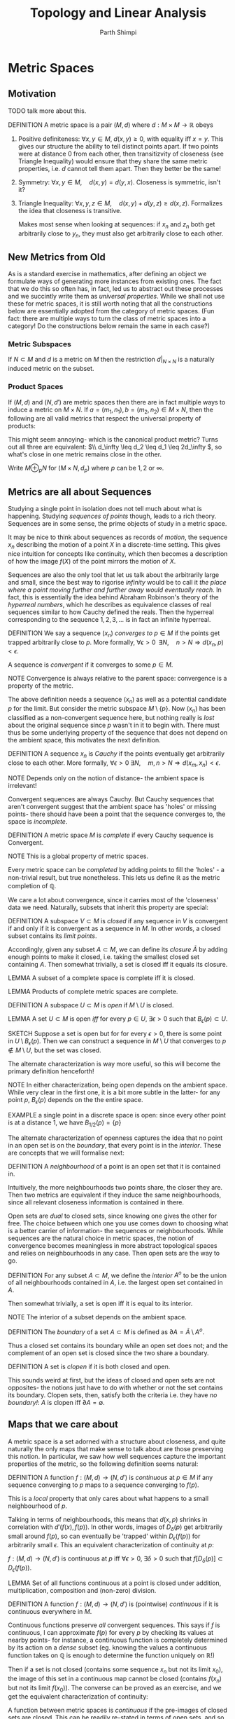 #+TITLE: Topology and Linear Analysis
#+AUTHOR: Parth Shimpi
#+STARTUP: indent latexpreview 
#+LATEX_HEADER: \usepackage{mathtools}

* Metric Spaces

** Motivation 

TODO talk more about this. 

DEFINITION A metric space is a pair \( (M,d) \) where \( d:M\times M \rightarrow \mathbb{R} \) obeys
     1. Positive definiteness: \( \forall x,y\in M,\; d(x,y)\geq 0\), with equality iff \( x=y.\)
            This gives our structure the ability to tell distinct points apart. If two points were at distance $0$ from each other, then transitizvity of closeness (see Triangle Inequality) would ensure that they share the same metric properties, i.e. $d$ cannot tell them apart. Then they better be the same!

     2. Symmetry: \( \forall x,y \in M, \quad d(x,y)=d(y,x).\)
            Closeness is symmetric, isn't it?

     3. Triangle Inequality: \( \forall x,y, z \in M, \quad d(x,y)+d(y,z)\geq d(x,z) \).
            Formalizes the idea that closeness is transitive.

            Makes most sense when looking at sequences: if \(x_n\) and \( z_n \) both get arbitrarily close to \(y_n\), they must also get arbitrarily close to each other.

** New Metrics from Old

As is a standard exercise in mathematics, after defining an object we formulate ways of generating more instances from existing ones. The fact that we do this so often has, in fact, led us to abstract out these processes and we succintly write them as /universal properties/. While we shall not use these for metric spaces, it is still worth noting that all the constructions below are essentially adopted from the category of metric spaces. (Fun fact: there are multiple ways to turn the class of metric spaces into a category! Do the constructions below remain the same in each case?)

*** Metric Subspaces

If \(N\subset M\) and \(d\) is a metric on \(M\) then the restriction \(d|_{N\times N}\) is a naturally induced metric on the subset.

*** Product Spaces

If \((M,d)\) and \((N,d')\) are metric spaces then there are in fact multiple ways to induce a metric on \(M\times N\). If \( a=(m_1,n_1), b=(m_2,n_2)\in M\times N \), then the following are all valid metrics that respect the universal property of products:

\begin{align*}
d_1(a,b) &= d(m_1,m_2)+d'(n_1,n_2) \\
d_2(a,b) &= [(d(m_1,m_2))^2+(d'(n_1,n_2))^2]^{1/2} \\
d_\infty (a,b) &= \max \{d(m_1,m_2),d'(n_1,n_2)\}
\end{align*}

This might seem annoying- which is the canonical product metric? Turns out all three are equivalent: \(\\ d_\infty \leq d_2 \leq d_1 \leq 2d_\infty \), so what's close in one metric remains close in the other.

Write \(M\oplus_p N\) for \((M\times N , d_p)\) where \(p\) can be \(1 , 2 \) or \(\infty\).

** Metrics are all about Sequences

Studying a single point in isolation does not tell much about what is happening. Studying /sequences of points/ though, leads to a rich theory. Sequences are in some sense, the prime objects of study in a metric space.

It may be nice to think about sequences as records of /motion/, the sequence \(x_n\) describing the motion of a point \(X\) in a discrete-time setting. This gives nice intuition for concepts like continuity, which then becomes a description of how the image \(f(X)\) of the point mirrors the motion of \(X\). 

Sequences are also the only tool that let us talk about the arbitrarily large and small, since the best way to rigorise /infinity/ would be to call it /the place where a point moving further and further away would eventually reach./ In fact, this is essentially the idea behind Abraham Robinson's theory of the /hyperreal numbers/, which he describes as equivalence classes of real sequences similar to how Cauchy defined the reals. Then the hyperreal corresponding to the sequence \(1,2,3,...\) is in fact an infinite hyperreal.

DEFINITION We say a sequence \((x_n)\) /converges to/ \(p \in M\) if the points get trapped arbitrarily close to \(p\). More formally, \(\forall \epsilon >0 \;\; \exists N, \quad n>N \Rightarrow d(x_n,p)<\epsilon \).

    A sequence is /convergent/ if it converges to some \( p\in M \).

    NOTE Convergence is always relative to the parent space: convergence is a property of
    the metric.

The above definition needs a sequence \((x_n)\) as well as a potential candidate \(p\) for the limit. But consider the metric subspace \(M\setminus\{p\} \). Now \((x_n)\) has been classified as a non-convergent sequence here, but nothing really is /lost/ about the original sequence since \(p\) wasn't in it to begin with. There must thus be some underlying property of the sequence that does not depend on the ambient space, this motivates the next definition.

DEFINITION A sequence \(x_n\) is /Cauchy/ if the points eventually get arbitrarily close to each other. More formally, \( \forall \epsilon>0 \; \exists N, \quad m,n >N \Rightarrow d(x_m,x_n)<\epsilon.\)

    NOTE Depends only on the notion of distance- the ambient space is irrelevant!

Convergent sequences are always Cauchy. But Cauchy sequences that aren't convergent suggest that the ambient space has 'holes' or missing points- there should have been a point that the sequence converges to, the space is /incomplete/.

DEFINITION A metric space \(M\) is /complete/ if every Cauchy sequence is Convergent.

    NOTE This is a global property of metric spaces.

    Every metric space can be /completed/ by adding points to fill the 'holes' - a non-trivial result, but true nonetheless. This lets us define \(\mathbb{R}\) as the metric completion of \(\mathbb{Q}\).

We care a lot about convergence, since it carries most of the 'closeness' data we need. Naturally, subsets that inherit this property are special:

DEFINITION A subspace \(V\subset M\) is /closed/ if any sequence in \(V\) is convergent if and only if it is convergent as a sequence in \(M\). In other words, a closed subset contains its /limit
points/.

    Accordingly, given any subset \(A \subset M\), we can define its /closure/ \(\bar{A}\) by adding enough points to make it closed, i.e. taking the smallest closed set containing \(A\). Then somewhat trivially, a set is closed iff it equals its closure.

    LEMMA A subset of a complete space is complete iff it is closed.

    LEMMA Products of complete metric spaces are complete.

DEFINITION A subspace \(U\subset M\) is /open/ if \( M\setminus U \) is closed.

    LEMMA A set \(U\subset M\) is open /iff/ for every \( p\in U, \; \exists \epsilon>0 \) such that \(B_\epsilon (p)\subset U\).

        SKETCH Suppose a set is open but for for every \(\epsilon>0\), there is some point in \(U \setminus B_\epsilon(p)\). Then we can construct a sequence in \(M \setminus U\) that converges to \( p \notin M \setminus U \), but the set was closed.

    The alternate characterization is way more useful, so this will become the primary definition henceforth!

    NOTE In either characterization, being open depends on the ambient space. While very clear in the first one, it is a bit more subtle in the latter- for any point \(p\), \(B_\epsilon(p)\) depends on the the entire space.

    EXAMPLE a single point in a discrete space is open: since every other point is at a distance \(1\), we have \({B_{1/2}(p)=\{p\}}\)

The alternate characterization of openness captures the idea that no point in an open set is on the /boundary/, that every point is in the /interior/. These are concepts that we will formalise next: 
                                                                    
DEFINITION A /neighbourhood/ of a point is an open set that it is contained in.

    Intuitively, the more neighbourhoods two points share, the closer they are. Then two metrics are equivalent if they induce the same neighbourhoods, since all relevant closeness information is contained in there.
    
    Open sets are /dual/ to closed sets, since knowing one gives the other for free. The choice between which one you use comes down to choosing what is a better carrier of information- the sequences or neighbourhoods. While sequences are the natural choice in metric spaces, the notion of convergence becomes meaningless in more abstract topological spaces and relies on neighbourhoods in any case. Then open sets are the way to go.

DEFINITION For any subset \(A\subset M\), we define the /interior/ \( A^o \) to be the union of all neighbourhoods contained in \(A\), i.e. the largest open set contained in \(A\).

    Then somewhat trivially, a set is open iff it is equal to its interior.

    NOTE The interior of a subset depends on the ambient space.

DEFINITION The /boundary/ of a set \(A\subset M\) is defined as \( \partial A=\bar{A}\setminus A^o\).
    
    Thus a closed set contains its boundary while an open set does not; and the complement of an open set is closed since the two share a boundary.

DEFINITION A set is /clopen/ if it is both closed and open.

    This sounds weird at first, but the ideas of closed and open sets are not opposites- the notions just have to do with whether or not the set contains its boundary. Clopen sets, then, satisfy both the criteria i.e. they have /no boundary!/: \(A\) is clopen iff \(\partial A = \emptyset.\) 

** Maps that we care about

A metric space is a set adorned with a structure about closeness, and quite naturally the only maps that make sense to talk about are those preserving this notion. In particular, we saw how well sequences capture the important properties of the metric, so the following definition seems natural:

DEFINITION A function \(f:(M,d)\rightarrow (N,d')\) is /continuous/ at \({p\in M}\) if any sequence converging to \(p\)
maps to a sequence converging to \(f(p)\).

    This is a /local/ property that only cares about what happens to a small neighbourhood of \(p\).

    Talking in terms of neighbourhoods, this means that \(d(x,p)\) shrinks in correlation with
    \(d'(f(x),f(p))\). In other words, images of \(D_\delta(p)\) get arbitrarily small around \(f(p)\), so can eventually be 'trapped' within \( D_\epsilon(f(p)) \) for arbitrarily small \({\epsilon.}\) This an equivalent characterization of continuity at \(p\):

    \( f:(M,d)\rightarrow (N,d') \) is continuous at \(p\) iff \(\forall \epsilon >0, \; \exists \delta >0 \) such that \( f[D_\delta (p)] \subset D_\epsilon (f(p))\).

    LEMMA Set of all functions continuous at a point is closed under addition, multiplication, composition and (non-zero) division.

DEFINITION A function \(f:(M,d)\rightarrow (N,d')\) is (pointwise) /continuous/ if it is continuous everywhere in \(M\).

    Continuous functions preserve /all/ convergent sequences. This says if \(f\) is continuous, I can approximate \(f(p)\) for every \( p \) by checking its values at nearby points- for instance, a continuous function is completely determined by its action on a /dense/ subset (eg. knowing the values a continuous function takes on \(\mathbb{Q}\) is enough to determine the function uniquely on \(\mathbb{R}\)!)

    Then if a set is not closed (contains some sequence \(x_n\) but not its limit \(x_0\)), the image of this set in a continuous map cannot be closed (contains \(f(x_n)\) but not its limit \(f(x_0)\)). The
    converse can be proved as an exercise, and we get the equivalent characterization of continuity:

    A function between metric spaces is /continuous/ if the pre-images of closed sets are closed. This can be readily re-stated in terms of open sets, and so we have a characterisation of continuity in terms of neighbourhoods.

    \begin{align*}
    &\{\text{open} \} \rightarrow \{\text{open, neither open nor closed}\}\\ 
    &\{\text{closed}\} \rightarrow \{\text{closed, neither open nor closed}\} 
    \end{align*}

    Continuous functions are deformations /without any ripping/, i.e. whatever is close stays close. Gluing however is allowed since we said nothing about adding more structure.

DEFINITION A continuous bijection with a continuous inverse is a /homeomorphism/. 

    Homeomorphisms are deformations /without any ripping or gluing/ (since the two are inverse operations and we want the transformation to be continuous both ways).

Homeomorphism is the notion of isomorphism in the category of metric spaces where the morphisms are continuous maps. Since the only way we have to access structure is through these morphisms, we have to treat homeomorphic spaces like they're same, and study structures up to isomorphism classes. But continuous functions forget mostly everything about the metric, and only care about 'relative closeness'- This means they preserve only a handful of properties (precisely the /topological properties/) and lose most of information carried by the metric. Since we have more to play with, we can in fact define stronger maps that can distinguish between homeomorphic metric spaces. 

    For example, \((0,1) \cong \mathbb{R}\) but these clearly are very different metric spaces- one of them is bounded for starters. This happens because continuous functions only care about /soft/ properties such as convergence, but /hard/ analytical properties like the /rate of convergence/ of sequences at different points can differ wildly.

    One constraint we can have is to use the metric to put a lower bound on how fast the sequences converge everywhere, i.e. to say "approximations can't be worse than this". This is discussed further in the next section, giving the notion of /uniform continuity./

    Uniform continuity is somewhat a cheap getaway- it still isnt addressing the problem that distances aren't preserved at a bounded rate, it just says that the regions where this happens are small enough to be ignored. Here are some [[https://www.desmos.com/calculator/ujayxtheqj]['bad' uniformly continuous functions.]] (In particular, observe behaviour at the origin.)

DEFINITION For \(\lambda>0,\) function \( f:(M,d)\rightarrow (N,d') \) between metric spaces is /\(\lambda\)-Lipschitz/ if \({\forall x,y\in M,}\) \( {d(x,y)\leq \lambda d'(f(x),f(y))}\).

    A map is /Lipschitz/ if it is \(\lambda\)-Lipschitz for /some/ \(\lambda\). This is strictly stronger than uniform continuity.

    LEMMA A differentiable function is Lipschitz iff it has /bounded derivative./

    A Lipschitz map with a Lipschitz inverse is a /Lipschitz equivalence./ This is the standard notion for equivalence of metrics, and is stronger than homeomorphism.
 
        When speaking of two norms on a space \(X\), we say \( ||\cdot || \) and \(|| \cdot ||'\) are equivalent norms if there are constants \(\lambda, \mu\) such that \(\mu ||x|| \leq ||x||' \leq \lambda ||x||\) for all \(x \in X\). This is the same as saying the identity map is a Lipschitz equivalence between \((X,d(x,y)=||x-y||) \) and \((X, d'(x,y)= ||x-y||')\). 

    DEFINITION A \(\lambda\)-Lipschitz map for \(0<\lambda<1\) is called a /contraction map/. These are especially nice, and 'shrink' your space.

        THEOREM *(Contraction Mapping)* If \(M\) is a non-empty complete metric space and \(f:M\rightarrow M\) is a contraction map then \(f\) has a unique fixed point.

        NOTE - Need \(\lambda<1\), otherwise isometries (which are 1-Lipschitz) are a counterexample.
             - Need completeness for your fixed point to actually exist, consider \(x \mapsto \frac{x}{2}\) on \(\mathbb{R}\setminus \{0\}\).

        SKETCH \(M\) non-empty so have a point \(x\in M\), and generate a sequence \(x,f(x),f^2(x),...\). This turns out to be Cauchy (use triangle inequality and geometric sequences) so converges to \(z\), which must be a fixed point of \(f\).

To get notions stronger than Lipschitz, we can use vector-space structure to classify /continuously differentiable functions./

And of course, the strongest notion of them all: a map \({f:(M,d)\rightarrow (N,d')}\) between metric spaces is an /isometry/ if \(\forall x,y\in M , \quad d(x,y)=d'(f(x),f(y)).\)

    An isometry is de facto injective, so is simply an embedding of \(M\) in \(N\). This is as good as saying \(M\) is a subspace.

** Uniformity

*** Pointwise and Uniform 

When talking about convergence globally, what we really do is look at the time-evolution of a /family/ of objects \(O_i(x)\) where \(i\in I\) is an indexing (time) variable in an ordered sets (\(\mathbb{N}\) or \(\mathbb{R}\)), and \(x\) is in some metric space.

    The family is over \(x\), not \(i\). The /global/ part corresponds to this.

    EXAMPLE A sequence of functions on a metric space \(f_{n}(x)\) where \(n\in \mathbb{N}\), \(x\in M\) can be thought of as the time evolution of a single function.

        The fact that we index functions over \(\mathbb{N}\) is somewhat arbitrary and it makes perfect sense to index them over some subset of \(\mathbb{R}\) to get the notion of 'path between functions', see homotopy.

    EXAMPLE When talking of open balls in a metric space \(B_\delta(x)\) where \( \delta \in \mathbb{R}_{>0} \), \(x\in M\), it is helpful to think of a /single/ ball of shrinking radius, letting us talk of arbitrarily small balls.
 
    TODO Find more examples

We say \(O_i(x)\) converges /pointwise/ to \(0\) if \( \forall x, \; \forall \epsilon \) the \(O_i(x)\) eventually get smaller than \(\epsilon\).

    This is a local property: you set your eyes on a particular \( x_0 \), observe only the family \(O_i(x_0)\) and see that it converges, and then move to some other \(x_1\) and repeat.

    The fact that \(i\) is in an /ordered set/ lets us talk about /'eventually'/: we say the family gets arbitrarily small at \(x \) if given any \(\epsilon>0\) we can find an \(i_0(x,\epsilon)\) such that \(O_i(x)\) is smaller than \(\epsilon\) whenever \( {i>i_0(x,\epsilon)} \). Intuitively, this means after a certain time has passed there's no going back to bigger sizes.

    EXAMPLE A sequence of functions \(f_n(x)\) converges pointwise to \(0\) if at every \(x\), \(|f_n(x)|\) gets arbitrarily small eventually. Pointwise convergence to a non-zero function \(f\) can be rephrased as the family \(f_n -f\) converging pointwise to \(0\).

    EXAMPLE The family \(B_\delta(x)\) of open balls trivially converges pointwise to zero. Observe however that given a function \(f\) between metric spaces, we get a new family \(f[B_\delta(x)]\). \(f\) is /pointwise continuous/ iff this family converges pointwise to zero.

        Continuous functions are indeed about preserving 'sequences', in a stronger sense than before! A function is pointwise continuous if for families of open sets \(S_\delta(x)\), j  \[S_\delta(x)\rightarrow 0 \Rightarrow f[S_\delta(x)]\rightarrow 0. \]  

    NOTE The natural way to bound a set by \(\epsilon\) is to say the set can be enclosed in an \(\epsilon\)-ball. These balls are in no way related to the family we are studying. The \(\epsilon\) in the definition is /not a fundamental object/, its just a way to quantify arbitrary smallness. The \(\delta \), on the other hand is, and this is why we said the \(\epsilon-\delta\) definition of continuity is a statement about the \(\delta \)s and not the \(\epsilon\)s.

Pointwise convergence is very local- you can have some families \( O_i(x_0)\) already getting really small while some other family \( O_i(x_1) \) is very behind in the race. In other words, the /rate of convergence/ is different at every \(x\). We get a stronger notion of convergence if we can place a lower bound on all the rates. This idea of 'rate of convergence' is captured by studying \( i_0(x,\epsilon) \), a function that returns the smallest time afterwhich every \(O_i(x)\) is smaller than \(\epsilon\).

We say the family \(O_i(x)\) converges /uniformly/ to \(0\) if \({i_0(\epsilon)=\sup_x [i_0(x,\epsilon)}]\) exists, i.e. there is a finite time after which every object has become \(\epsilon\)-small. Given \( \epsilon>0 \), for /every \(x\)/, \(O_i(x)\) is bound by j\(\epsilon\) whenever \(i>i_0(\epsilon)\).

    This is a /global/ statement about the family, and is /strictly stronger/ than pointwise convergence.

    This is a case of /quantifier reversal/: we go from \(\forall \epsilon \; \forall x \; \exists i_0\) to \(\forall \epsilon \; \exists i_0 \; \forall x\).

    EXAMPLE DEFINITION A sequence of functions \(f_n(x)\) converges /uniformly/ to \(0\) if \(\forall \epsilon>0, \; \exists N\in \mathbb{N}\) such that \(\forall x,\; |f_n(x)|<\epsilon\) whenever \(n>N\).

        Can study uniform convergence of \(f_n\) to a non-zero function \(f\) by studying the convergence of \(f_n-f\) to zero.

    EXAMPLE DEFINITION A function \(f\) between metric spaces is /uniformly continuous/ if \(\forall \epsilon>0 \; \exists \delta>0\) such that \(\forall x, \) \({f[B_\delta(x)]\subseteq B_\epsilon(f(x))}\).

        This is in fact a statement about /growth/ of the function- a function \(f\) is uniformly continuous if small changes in \(x\) lead to /bounded/ changes in \(f(x)\) (/cf/ continuity- small changes in \(x\) lead to /small/ changes in \(f(x)\).)

*** The space of functions

WARNING some concepts below have only been defined here in the context of a uniform metric which assumes all functions are bounded. However, the results and definitions are valid for unbounded functions too, by taking the equivalent epsilon-delta formulations. While the latter case is more general and appropriate, most examples we encounter are non-pathological so we choose to sacrifice generality for better intuition. 

Pointwise properties treated sequences of functions \(f_i(x)\) as 'collections (over \(x\)) of sequences (over \(i\)) of points'. This mostly disregarded the global structure of the function, reducing \(x\) to just an elaborate indexing mechanism. However when transitioning to uniform, quantifier reversal took us from 'collections of sequences of points' to 'sequences of collections of points'. This lets us treat the 'collections of points' (functions) as objects in their own right.

DEFINITION A function \(f:S\rightarrow M\) is bounded if \(f[S]\) is a bounded subspace of \(M\).

For a non-empty set \(S\) and a metric space \((M,d)\), the space of all bounded functions \(S\rightarrow M\) is itself a metric space \(l_\infty (S,M)\), with the /uniform metric/ \({D(f,g)=\sup_{x\in S}d[f(x),g(x)]}\).

    EXERCISE Show that this is a metric space!

LEMMA a sequence of bounded functions \(f_n\) converges uniformly to \(f\) iff the sequence converges in the uniform metric.

DEFINITION for a non-empty set \(S\) and a metric space \(M\), a sequence of functions \(f_n:M\rightarrow N\) is /uniformly Cauchy/ if the sequence \(f_n\) is Cauchy in \(l_\infty(S,M)\).
    
    EXERCISE Reformulate this in terms of \(\epsilon-\delta\) to extend the definition to unbounded functions. What would /pointwise Cauchy/ then correspond to?

THEOREM *(General Principle of Uniform Convergence)* If \(S\) is a non-empty set and \(N\) is a complete metric space, then a sequence of functions \(S\rightarrow N\) is uniformly convergent iff it is uniformly Cauchy.

    In other words, \(l_\infty(S,N)\) is complete if \(N\) is. Compare with General principle of convergence- \(R\) is complete, i.e. a real sequence is convergent iff it is Cauchy.

    SKETCH Uniformly convergent \(\Rightarrow\) Uniformly Cauchy is trivial. To show the other way, use completeness of \(N\) to construct the limit: at each \(x\in S\), \(f_n(x)\) is a Cauchy sequence in \(N\), so has some limit \(f(x) \in \mathbb{N}\). Use the uniformity of Cauchiness to show the convergence \(f_n \rightarrow f\) is uniform.

*** Uniformity is nice!

THEOREM Uniform convergence preserves continuity, i.e. the uniform limit of a sequence of continuous functions is continuous.

    For metric spaces \(M,N\), define \(C_b(M,N)\) to be the subset of (pointwise) continuous functions in \(l_\infty (M,N)\). Then for bounded functions, the result is equivalent to saying that \(C_b(M,N)\) is a closed subset of \(l_\infty(M,N)\).

    NOTE Simple pointwise convergence is not enough- consider \(f_n: [0,1]\rightarrow \mathbb{R}\) given by \(f_n(x)=x^n\). These are all continuous but they converge to \(f(x) = \begin{cases} 0, & x\in [0,1) \\ 1, & x=1\end{cases}\)

THEOREM Uniform convergence preserves Reimann integrability and integrals, i.e. if a sequence of integrable functions \(f_n\) converges uniformly to \(f\) on \([a,b]\), then \(f\) is integrable and \({\int_a^b f_n \rightarrow \int_a^b f}\).

    This is the required condition to "swap" limits and integrals: ${ \int \lim_{n\rightarrow \infty} f_n = \lim_{n\rightarrow \infty} \int  f_n}$

    This is the required condition to "swap" summations and integrals: ${\int \left( \sum_1^\infty g_k \right) = \sum_1^\infty \left( \int g_k \right)}$
    
    NOTE Simple pointwise convergence is not enough- consider the sequence \(f_n(x)=\begin{cases} 1, & x \text{ is a rational with at most } n \text{ decimal places.} \\ 0, & \text{otherwise}\end{cases}\). Each of these is Reimann integrable and integrates to zero, but the pointwise limit \(f(x)=\begin{cases} 1, & x\in \mathbb{Q} \\ 0, & x \in \mathbb{Q}^c \end{cases}\) is a well-known example of a non-integrable function.

THEOREM (Generalization to non-integrable functions) If \((f_n)\) is a sequence of \(C^1\) functions such that \(f_n'\) converges uniformly on \([a,b]\) and \(f_n (c)\) converges for some \(c\in [a,b]\) then \(f_n\) converges uniformly to a \(C^1\) function \(f\), and \(f'=\lim f_n'\).

    This gives term by term differentiation: \({\displaystyle \frac{d}{dx}\sum g_n = \sum \frac{d}{dx}g_n}\).

    NOTE Need convergence at some \(c\) because for example the sequences \((g_n)\) and \((g_n+n)\) have the same family of derivatives, but the latter cannot converge.

WARNING Uniform convergence does not preserve differentiability! On a deeper level, this is because integration is a smoothing operation, so a lot more functions are integrable than are differentiable.

THEOREM Uniformly continuous functions preserve all Cauchy sequences, i.e. if \(f\) is uniformly continuous and \(x_n\) is a Cauchy sequence then so is \(f(x_n)\).

    Compare with how continuous functions preserve all convergent sequences. This also shows uniform continuity is strictly stronger than continuity.

    WARNING Converse not true: for example, all continuous functions on complete spaces preserve Cauchy sequences.

    NOTE Continuous functions can map Cauchy sequences to non-Cauchy ones if the limit point is not in the domain. For example, \(f(x)=\frac{1}{x}\) on \((0,\infty)\) maps the Cauchy sequence \((\frac{1}{n})\) to \((n)\).
    
*** Testing for uniformity

LEMMA Uniform convergence always implies pointwise convergence, and moreover the limits must be the same (and unique). Similarly, a uniformly continuous function must also be pointwise continuous.

    This is a helpful fact because we know a lot more about sequences of points than sequences of other objects, so we can study pointwise convergence first and then check uniformity.

THEOREM *(Weierstrass M-test)*: If \((f_n)\) is a sequence of scalar-valued functions on a set \(S\), and $\sum_1^\infty M_n$ is a convergent series such that \(\forall x \in S, \; \forall n \in \mathbb{N} \quad {M_n \geq |f_n(x)|,\) then $\sum_1^\infty f_n(x)$ converges uniformly on \(S\).

    SKETCH Since the scalar fields are complete, using GPUC it suffices to show \(\sum_1^\infty f_i\) has uniformly Cauchy partial sums. Given \(\epsilon >0\), \(\sum_n^\infty M_n <\epsilon\) for sufficiently large \(n\). Then using triangle inequality, for every \(x\), \(|\sum_n^{n+N} f_i(x)| \leq \sum_n^{n+N} |f_i(x)| \leq \sum_n^\infty M_n \).

    This is an analog of comparison test for sequences.

THEOREM If $\sum_1^\infty a_n (z-a)^n$ is a complex power series with radius of convergence \(R\), then the series converges uniformly on \(D_r(a)\) for any $r\in (0,R )$

    SKETCH TODO

    Recall: \(R\) is the radius of convergence of $\sum a_n(z-a)^n$ if the series converges absolutely for any $z\in D_R(a)$, but diverges for all other \(z\).

    NOTE Convergence is not necessarily uniform on \(D_R(a)\) since behaviour on boundary is unknown. Thus we have the slightly weaker result. (Consider $\sum z^n$ on \(D_1(0)\)). The power series, however, converges on any disc properly contained in \(D_R(a)\), so we say the convergence is /locally uniform/ on \(D_R(a)\).

    \(f=\sum a_n (z-a)^n\) is then /holomorphic/ in any smaller disc, so all subsequent properties (continuity, differentiability and term-by-term derivative converging to \(f'\) in the same radius of convergence) follow.

THEOREM A continuous function on a compact set must be uniformlycontinuous.

    This is somewhat the reason we define compactness: read the next section! Property stated here only for completeness.

NOTE Lipschitz is sometimes easier to check because of its straightforward characterization, and is strictly stronger than uniform continuity.

** Small Metric Spaces 

*** The right amount of 'small'

A family \(O_i(x)\) converges pointwise but not uniformly when \(\sup_x i_0(x,\epsilon)\) does not exist, i.e. has no upper bound. Such pathological cases arise when things get /arbitrarily large/ or /arbitrarily small/, and the only tool we have to study these are sequences which by definition are infinite. Sequences with no limits are bad- 'small spaces', then, won't allow for such exceptions. But what is the right notion of 'smallness'?

DEFINITION A metric space \((M,d)\) is /bounded/ if there is a constant \(D\) such that \(d(x,y)\leq D\) for all \(x,y\in M\).

    Alternatively, for every \(x\in M\) there is an \(R\) such that \({M\subseteq B_R(x)}\). Quantifier reversal!

    *Not small enough!* The discrete space on an infinite set is bounded- you can have infinitely-many well-separated points in a  bounded space, so this is not a good enough notion of 'smallness'.

DEFINITION A metric space \((M,d)\) is /totally bounded/ if for any \(\epsilon>0\), we can cover \(M\) with finitely many \(\epsilon\)-balls.

    LEMMA This is strictly stronger than boundedness (not obvious.)

    This is actually a huge improvement over boundedness- if you have an infinite collection of points in a totally bounded space, they /must/ get arbitrarily close to each other. The next lemma formalises this: 

    LEMMA Any sequence in a totally bounded space has a Cauchy subsequence. 

        SKETCH Given a sequence \(x_n\) in a totally bounded space \(M\), choose a finite cover of \(M\) by \(1\)-balls. By pigeonhole principle, one of the balls contains an infinite subsequence. This ball is also a totally bounded metric space, so has a finite cover of \(\frac{1}{2}\)-balls, one of which has an infinite subsequence. Repeat, to get a Cauchy subsequence.

    *Not small enough!* The open interval \((0,1)\) is totally bounded. This happens to again beat the point because the sequence \(\frac{1}{2},\frac{1}{3},\frac{1}{4},...\) is still 'infinite' in some sense. Clearer when you observe that the space is homeomorphic to \(\mathbb{R}\). The only pathological cases that arise are when the Cauchy subsequence doesn't have a limit- so in our quest for the right 'small', we next characterise the spaces where this does not happen.

Worth pointing out that both of the above are properties that rely on the notion of distance for definition, and cannot be redefined only in terms of open sets. The next one, however, happens to miraculously generalize.

DEFINITION A metric space is /compact/ if it is totally bounded and complete.

    *Small enough!* This happens to exactly do the trick, but to see that it works we reformulate the definition in terms of words we like- open sets and sequences.

    LEMMA *(Bolzano Weierstrass)* Every sequence in a compact metric space has a convergent subsequence.

    DEFINITION A metric space \(M\) is /sequentially compact/ if every sequence \((x_n)_n\) in \(M\) has a convergent subsequence \({(x_{n_i})_i \rightarrow x \in M}\). 

        NOTE Need \(M\) to be a metric space because convergence is meaningless otherwise.

        Then we have just seen that every compact metric space is sequentially compact. In fact, the converse is true as well:

        THEOREM A metric space is compact if and only if it is sequentially compact.

            SKETCH (Seq Compact \(\Rightarrow\) Tot Bdd and Complete) if \(M\) is sequentially compact then every Cauchy sequence has a subsequence converging to \(x\in M\), but the sequence is Cauchy so itself must converge to \(x\). Thus \(M\) is complete. 
            Given \(\epsilon >0\), if it were not possible to cover \(M\) by finitely many \(\epsilon\)-balls then if \(\{B_1,...,B_n\}\) is a set of \(\epsilon\)-balls, these don't cover \(M\) so we can pick \(x_{n+1}\in M\) such that \(x_{n+1}\notin B_i\) for \(i \leq n\). Let \(B_{n+1}=B_\epsilon(x_{n+1})\), then we have inductively constructed a sequence with no convergent subsequence.

    We now characterise compactness in terms of open sets: 

        LEMMA *(Lebesgue Number)* If \(M\) is a (sequentially) compact metric space with an open cover \(\{U_\alpha\}\) there is a \(\delta>0\) (called the /Lebesgue number/ of the cover) such that \(\forall x\in M\), \(B_\delta(x)\) is contained in some \(U_\alpha\).

        SKETCH Else for every \(k\), there is an \(x_k\) such that \(B_{1/k}(x_k)\) is not contained in any \(U_\alpha\). Then we have a sequence \(x_k\) with a convergent subsequence \(x_{k_i}\rightarrow x\). Now \(x\in U_\beta\) for some \(\beta\), so \(B_{1/m}(x)\subset U_\beta\) for some \(m\). Since \(x_{k_i}\rightarrow x\), we have an \(N\) such that \(x_{k_i}\in B_{1/m}(x)\) whenever \(k_i >N\). But then for \(K>\max\{2m,N\}\), \(B_{1/K}(x_K) \subset B_{1/m}(x)\subset U_\beta\), a contradiction.

    DEFINITION A metric space \(M\) is /topologically compact/ if for every family \(\{U_\alpha\}_{\alpha \in I}\) of open sets such that \(\displaystyle \bigcup U_\alpha = M \), we have a finite subset \(\{U_{\alpha_1},...,U_{\alpha_n}\}\) such that \(\displaystyle \bigcup_{i=1}^n U_{\alpha_i} = M.\)

        /Every open cover has a finite subcover./

        THEOREM A metric space is topologically compact iff it is (sequentially) compact.

            SKETCH (Seq Compact \(\Rightarrow\) Top Compact) if we have an open cover \(\{U_\alpha\}\) of \(M\), this has a Lebesgue number \(\delta\). By total boundedness, finitely many \(\delta\)-balls cover \(M\), and each \(\delta\)-ball is contained in some \(U_\alpha\) giving us a finite subcover.

                NOTE You have to use sequential compactness twice, once to get the Lebesgue number and the second time to get total boundedness.

            SKETCH (Top Compact \(\Rightarrow\) Seq Compact) If we have a sequence with no convergent subsequence, then for every \(x\in M\), /some/ open ball \(B_x\) around it contains only finitely many terms of the sequence. (Else we get a subsequence converging to that \(x\).) These form an open cover, so have a finite subcover \(\{B_{x_1},...,B_{x_n}\}\). But this contains only finitely many points of the sequence, so cannot be a subcover.

    Compactness generalizes the concept of "finiteness". 

    We have three equivalent formulations in a metric space, so use them efficiently!

*** Examples of Compact Spaces 

LEMMA Finite sets are compact.

LEMMA Closed subsets of (topologically) compact spaces are compact. 

    SKETCH Suppose \(C\) is compact and \(S\subset C\) is closed. Then given any open cover \(\{U_\alpha\}\) of \(C\), \(\{U_\alpha\} \cup \{C \setminus S\}\) is an open cover of \(C\). This has a finite subcover \(\{U_1, U_2, ... , U_n\} \cup \{C \setminus S\}\) since \(C\) is compact, but then \(\{U_1, U_2, ..., U_n\}\) is a subcover of \(S\). 

LEMMA Continuous functions map compact sets to compact sets. 

    SKETCH Suppose \(M\) is compact and \(f:M\rightarrow N\) is a continuous surjection. Then given an open cover \(\{U_\alpha\}\) of \(N\), \(\{f^{-1}(U_\alpha)\}\) is an open cover of \(M\) so have a finite subcover \(\{f^{-1}(U_1), f^{-1}(U_2), ..., f^{-1}(U_n)\}\). Then \(\{U_1,U_2,...,U_n\}\) is a finite subcover of \(N\).

LEMMA Product of two compact metric spaces is compact. 

    SKETCH Since all metrics on the product space are equivalent, we only show \(M \oplus_\infty N\) is compact if \(M\) and \(N\) are. Suppose \((m_1,n_1), (m_2,n_2), ...\) is a sequence in \(M \oplus_\infty N\). Then \(m_1,m_2,...\) has a subsequence \(m_{i_1}, m_{i_2}, ...\) converging to \(m \in M\) and then \(n_{i_1}, n_{i_2}, ...\) has a subsequence \(n_{j_1}, n_{j_2}, ...\) converging to \(n \in N\). Then \((m_{j_1},n_{j_1}), (m_{j_2}, n_{j_2}), ...\) is a subsequence of the original sequence that converges to \((m,n) \in M\oplus_\infty N\).

    NOTE This in fact generalises to arbitrary products of general topological spaces, see Tychonoff's theorem. 

THEOREM The closed interval \([0,1]\) is compact.
      
    SKETCH Easy to do by showing it is totally bounded. We instead show an elegant proof using /real induction:/ Suppose \(\{U_\alpha\}\) is an open cover of \([0,1]\). Let \(S\) be the set of all \(s\in [0,1]\) such that \([0,s]\) can be covered by finitely many \(U_\alpha\). Clearly \(0 \in S\) so \(S\) is non-empty bounded, hence has a supremum \(x\). 
    This supremum must in-fact be a maximum: \(x\in U_\beta\) for some \(\beta\), and by openness \((x-\epsilon, x]\subset U_\beta\) for some \(\epsilon\). Then \([0, x-\epsilon]\) has a finite subcover \(\{U_1,U_2,...,U_n\}\), and hence \(\{U_1,...,U_n, U_\beta\}\) is a finite subcover of \([0,x]\). 
    Now suppose \(x<1\). Then \(x \in U_\beta\) so \([x,x+\delta) \subset U_\beta\) for some \(\delta\). Then \(x+\delta \in S\), contradicting \(x = \sup S\). 

THEOREM *(Heine Borel Theorem)*: A subset of \( \mathbb{R}^n \) is compact iff it is closed and bounded.

    NOTE This is what people mean when they say "compactness" is a generalization of "closed and bounded".

    SKETCH If \(S\subset \mathbb{R}^n\) is (sequentially) compact, then it is (totally) bounded and complete hence closed. Conversely, suppose \(S\subset \mathbb{R}^n\) is closed and bounded. Since \(S\) is bounded, it can be contained in \([-a,a]^n\) for some \(a\). Since the interval \([-a,a]\) is compact, the finite product \([-a,a]^n\) is compact too. \(S\) is then a closed subset of a compact set hence is compact.

** Forgetting the Metric

*** Metrics have a bunch of problems

They depend on the existence of \(\mathbb{R}\).

Aesthetic reasons- the subspace metric on \(S^1 \subset \mathbb{R}^2\) measures distances along chords instead of arcs (though both contain the same information). This is a bit annoying.

They have /too much information/: all three metrics on the product space appear superficially different, but actually contain the same closeness information. More simply, any metric upon rescaling looks different but the information stays the same. Then the next step in abstraction is to consider metrics /upto equivalence/. 

    Recall: two metrics are considered equivalent if they induce the same neighbourhoods on the underlying set. 

*** Neighbourhoods contain all the structure

Throughout this discussion, we gave three equivalent definitions wherever possible:

- *Sequence-limit formulation:* All intuition we have of metric spaces comes from sequences, so
it is most natural to phrase properties in those terms.

- *Epsilon-delta formulation* Analysis, however, is easier with \(\epsilon\)s and \(\delta\)s. In particular, this lets you use the actual metric information way more than sequences.

- *Open-set formulation* Lastly, wherever possible, we redefined things in terms of the most abstract closeness information available, the open and closed sets.

If all the necessary information was contained in the neighbourhoods, so what if we artificially defined the neighbourhoods instead, with no metric information? This generates what are called /topological spaces/, which are far more general than metric spaces. Open sets form the language of topology. Properties that can be encoded only using open sets are called /topological properties/, and readily extend from metric spaces to general topological spaces.

    Some of the topological properties we encountered were open-ness and closed-ness itself (somewhat trivial), compactness, and continuity of functions. Continuous maps happen to be the maps that always preserve these properties, and as we will see soon, are the most natural functions between topological spaces.

    Contrast this with some of the properties enjoyed exclusively by metric spaces: (total) boundedness, completeness, and Lipschitz maps. All these use more information than is contained in the topology, and continuous maps are blind to these.

*** What do we lose?

- The ability to /quantify/, i.e. we cannot do any hard analysis.

- Almost everything that has to do with sequences.

    This is sad, because sequences were our most powerful tool to deal with metric spaces. We could /attempt/ to define convergence in terms of open sets but it isnt as powerful, so we don't try.

* Semidecidability 
* Topological Spaces

As an entirely non-rigorous motivating argument, consider the properties you would want closeness to have: it should be reflexive (I am close to myself duh), symmetric, and transitive. This is screaming out equivalence classes (though not exactly), so what if we artificially define the sets of points close to each other, obeying certain rules?

/Please ignore the above paragraph./

** The Topology of Open sets 

DEFINITION For a set \(X\), a pair \((X, \tau_X)\) is a /topological space/ if \(\tau_X \subset 2^X\) (called the /topology of open sets on \(X\)) satisfies:

    -  \(\{\emptyset, X\}\subset \tau_X\)

    - \(U,V \in \tau_X \Rightarrow U\cap V \in \tau_X\)

        In other words, a topology of open sets is closed under /finite/ intersection. This captures transitivity of closeness: intersection of two neighbourhoods would be expected to be a neighbourhood. 

        This also reflects that it is not possible to /create/ a boundary by taking finite unions, but arbitrary unions can create one.

    - \(\{U_i\}_{i\in I} \subset \tau_X \Rightarrow \bigcup_{i\in I}U_i \in \tau_X\)

        In other words, a topology of open sets is closed under /arbitrary/ union.

DEFINITION The elements of \(\tau_X\) are called /open subsets/ of \(X\). /Closed subsets/ are defined to be
complements of open subsets in \(X\).

    For \(x\in X\), an open set containing \(x\) is called a /neighbourhood of \(x\)/.

    NOTE Some people define neighbourhoods as /any/ set containing an open set containing \(x\). Use the term 'open neighbourhood' to be clearer.

    It is perfectly okay to define a topology of closed sets, which must be closed under finite unions and arbitrary intersections. Then define open sets to be complements of closed sets.

*** Information Content in the Topology 

Going back to the 'equivalence-class' analogy, a topology looks at sets 'modulo closeness'- looking at a set through its topology is equivalent to squinting your eyes so all you can see are blobs (neighbourhoods) which unify things that are close enough. The information content in the topology, then, is how much individuality is actually retained: the stark contrast is most visible when looking at the /indiscrete topology/ \(\{X,\emptyset\}\) which cannot distinguish between anything, and the /discrete topology/ \(2^X\) which can distinguish between everything. 

Naively, the cardinality of the topology indicates how well it can separate individual entities. We can in fact do better- the set of all topologies on a space can be /partially ordered/ by inclusion, and this order gives a good measure of the 'information-content' in the topology. If \(\tau_1 \subset \tau_2\), we say that \(\tau_1\) is /coarser/ and \(\tau_2\) is /finer/- \(\tau_2\) can distinguish between any points that \(\tau_1\) can tell apart. 

**** Data compression (i)

Instead of looking at the size of the topology itself, we can look at the size of subsets that encode the same information as the topology (and from which the entire topology can be recovered). This does two things- firstly it makes it easy to 'pass the topology around' since we only need to reason about the encoded data, and secondly the size of the encoded data is a measure of the size of the topology. One such encoding is the /base./

DEFINITION For a topological space \((X,\tau_X)\), a /basis/ \(\mathcal{B}\subset \tau_X\) is a collection of open sets such that the topology can be recovered by taking arbitrary unions of its elements.

    EXAMPLE A metric space is automatically a topological space by declaring open sets in the metric to be open. The set of all open balls then forms a basis of the topology. Conversely, a topological space \(X\) is /metrizable/ if there is some metric \({d:X\times X\rightarrow \mathbb{R}}\) such that the open balls form a basis of the topology.

    Think of a base more as a /spanning set/- there can be multiple bases, and more trivially, a topology is a base for itself.

DEFINITION A topological space is /second countable/ (or /completely separable/) if it has a countable base.

    This is a limitation on the fineness of the topology- if the entire topology can be compressed into a countable set, it cannot contain too much information.

**** Points that are inseparable from their neighbours

DEFINITION If \(X\) is a topological space and \({A\subset X}\), we say \({x\in X}\) is an /accumulation point of \(A\)/ if every neighbourhood of \(x\) contains some point in \(A\setminus \{x\}\); i.e. \(x\) cannot be separated from \(A\) by open sets. 

    Accordingly, \(x\) is /separated/ from \(A\) if there is some neighbourhood of \(x\) that is disjoint from \(A\setminus\{x\}\). These are analogous to limit points in a metric space: in particular, the limit of a sequence is also an accumulation point of the sequence (looked at as an unordered set).

    The set of all accumulation points of \(A\) is called the /derived set/ \(A'\). 

    LEMMA \(\bar{A}=A\cup A'\) is the smallest closed set containing \(A\). Then, a set is closed iff it contains its derived set.

        SKETCH \(A\cup A'\) is the set of all points \(x\) such that no neighbourhood of \(x\) is disjoint from \(A\). Then any point \(y\in U=X\setminus \bar{A}\) has a neighbourhood \(U_y\) that is disjoint from \(\bar{A}\), and \(U=\bigcup_{y\in U}U_y\) so is open, i.e. \(\bar{A}\) is indeed closed. 
        Any open set bigger than \(U\) must non-trivially intersect \(A\), since points outside \(U\) have no neighbourhood disjoint from \(A\). Thus there is no smaller closed set containing \(A\).

**** Boundaries

Intuitively, a boundary of a subset separates points from the inside from points on the outside, i.e. using the boundary we can tell the two kinds of points apart. We formalise these ideas. 
 
DEFINITION The smallest closed set containing \(A\) is called the /closure/ of \(A\), written \(\bar{A}\). The largest open set contained in \(A\) is called the
/interior of \(A,\)/ written \(A^o\).

    \(A\) contains a neighbourhood of every point in its interior, i.e. interior points cannot be separated from \(A\). (We will see soon that this is the same as saying the interior is *dense* in \(A\)). 

\(\partial A = \bar{A}\setminus A^o\) is called the /boundary of \(A\)/. Then closed sets are precisely those that contain their boundary, and open sets are the sets that contain none of their boundary. The sets with no boundary are then /clopen/!

**** Data compression (ii)

As an intuition pump, consider a peculiar person who can only measure distances between rationals, and the only way they can interact with reals are by approximating them to nearby rationals (this is not too peculiar to be honest, for your computer works in the same fashion.) They only have the separation data for a countable set, how many reals can they tell apart? Surprisingly enough, all of them- if we consider successively better approximations, it only takes a finite time for two distinct reals to diverge (the problem is /semi-decidable/). This shows that the separation data for the reals can infact be recovered from the separation data of the rationals, and the latter is a much smaller subset. When are we allowed to do this?  
  
DEFINITION For a topological space \(X\), a subset \(A\subset X\) is /dense in \(X\)/ if \(\bar{A}=X\). Equivalently, \(A\) is dense in \(X\) if every non-empty open set of \(X\) contains a point in \(A\).

    Intuitively, things not in the closure of a set are /far from that set/, while things in the closure get arbitrarily close and are inseparable. Saying \(A\) is dense in \(X\) is then the same as saying any point in \(X\) can be approximated to arbitrary precision by points in \(A\). Then the size of the dense subspace reflects the size of the actual space. 

    EXAMPLE The rationals are dense in the reals- given any real, you can find rationals arbitrarily close to it. More generally, any set is dense in its metric completion.

    DEFINITION A space is /separable/ if it has a countable dense subset..

    LEMMA Second countability is strictly stronger than separability (hence is also called complete separability).

        SKETCH Given a countable base, pick a point in each base to get a countable set \(S\). Now \(X\setminus \bar{S}\) is open, but if it is non-empty then it contains a neighbourhood of one of its elements. By definition of a base this neighbourhood contains some base set and hence an element of \(S\), a contradiction. 
        To see the implication is indeed strictly one sided, consider an uncountable set \(X\) with a point \(x_0\), with the topology such that a set is open iff it contains \(x_0\) (or is empty). Then the set \(\{x_0\}\) is dense, but \(\{x_0,x\}\) is open for uncountably many \(x\) hence the space cannot have a countable base.

*** Contravariance between the set and the topology 

In the previous section, we talked about 'small' and 'large' topologies, characterising the size based on the information content. Intuitively however, one can observe that the size of the underlying set and the relative amount of information content in the topology are inversely related- a countable topology on finite sets could be considered large, but definitely very small on infinite sets. 

**** Complete metric spaces are big

In complete metric spaces things that get too close must have an accumulation point, so intuitively you cannot take points out without ripping apart the space. In other words, the metric topology doesn't contain enough information to separate things, i.e. the underlying set is relatively very large. We formalise this idea:   

DEFINITION A subset \(A \subset X\) is /rare/ or /nowhere dense/ if its closure ((I\(\bar{A}\)) has empty interior. 

Rare subsets can be safely removed from the space without tearing things apart (whatever is left i.e. \(A \setminus X\) is termed /residual/)- their points are not tightly clustured anywhere. Then if a space is the union of countably many rare subsets, one only needs a countable number of operations to take it apart hence the space is 'small'. 

DEFINITION A space is /meagre/ if it is the countable union of nowhere-dense sets.
  
Meagre topology separates points well enough (i.e. contain a lot of amount of information relative to the underlying set), hence the underlying set cannot be too large. Then, we show that if a metric space is meagre, it cannot be complete. 

THEOREM *(Baire Category)* A (non-empty) complete metric space is non-meagre. 

    SKETCH We show that in a complete metric space, the countable union of rare sets must have empty interior. Suppose otherwise, i.e. in a complete metric space \(X\), some open unit ball \(D_{r_1}(x_1)\) is contained in the countable union \(V_1 \cup V_2 \cup ...\) of rare sets. 
    Observe that \(\bar{V_i}\) is a closed set with empty interior, so \(\bar{V_i}^c\) is open and dense. Then for any open set \(U\), \(\bar{V_i}^c \cap U\) (and hence \(V_i^c \cap U \))  properly contains some open ball.  
    Then \(V_1^c \cap D_{r_2}(x_1)\) contains some open ball \(D_{r_2}(x_2)\) for \(r_2< \frac{1}{2}\). Repeat. 
    \(V_2^c \cap D_{r_2}(x_2)\) contains some open ball \(D_{r_3}(x_3)\) for \(r_3 < \frac{1}{3}\).
    \(V_3^c \cap D_{r_3}(x_3)\) contains some open ball \(D_{r_4}(x_4)\) for \(r_4 < \frac{1}{4}\).  \(\dots\)
    Then the centres of nested open balls form a Cauchy sequence that converges to some \(x\) which must be contained in each \(D_{r_i}(x_i)\), and hence in each \(V_i ^c\). But this means it is in none of the \(V_i\)s, contradicting our assumption that \(D_{r_1}(x_1) \subset \bigcup_i V_i\). 

    The above proof immediately allows us to restate the Baire Category theorem: In a complete metric space, the countable intersection of dense open sets is dense. In general, if a space \(X\) has the property that countable intersection of dense open subsets is dense, we say \(X\) is a /Baire space/. The Baire category theorem then precisely says that complete metric spaces are Baire.

The Baire Category theorem has some really interesting consequences. 

    LEMMA A complete metric space with no isolated points must be uncountable.

    LEMMA \(\mathbb{Q}\) is incomplete, hence there exists an irrational number.

    LEMMA In a complete metric space, meagre sets have empty interior. (But meagre sets need not be nowhere dense themselves!)
 
**** Morphisms of topological spaces must be contravariant

Morphisms are functions that preserve the central structure in the category- in the context of a topology the structure being closeness. For topological spaces, the morphism would have to relate both- the underlying sets as well as the open-set topologies, i.e. \(f: A\rightarrow B\) would have to induce a meaningful relation between \(\tau_A \) and \(\tau_B\).

Intuitively, information can only be lost and never created. In this context, creating information would mean generating more open sets out of nowhere, and so for the morphism \(A \rightarrow B\) to be 'legal', every open set in \(B\) must come from an open set in \(A\)- this induces a map \(\tau_B\rightarrow \tau_A\). Since being closed is also information, closed sets of \(B\) must also come from closed sets of \(A\), hence a morphism between topological spaces must map 
\begin{align*} & \{\text{open}\} \rightarrow \{\text{open,closed}\} \\ 
&\{\text{closed}\} \rightarrow \{\text{open,closed}\}\end{align*} \end{align*}

    Restricted to the subcategory of metric spaces, such maps are precisely continuous maps, and since those admitted a metric-free definition it makes sense to promote them to topological morphisms.

    This is made more evident by the fact that all maps from a finer topology to a coarser topology must be continuous- the information in the latter is strictly contained in the former. Intuitively: the coarser the domain, the harder it is to find a continuous map; the coarser the range the easier it is. /Easy to go from more structure to less structure./

Maps that don't lose any information (isomorphisms) are then bijections \(A \leftrightarrow B\) that induce bijections \(\tau_A \leftrightarrow \tau_B\). Homeomorphisms (continuous bijections with continuous inverses) satisfy this, further reaffirming our guess that continuous functions were the right choice of morphism.

Such contravariant definitions often arise when the structure is encoded as a property of /sets/ rather than /points/. An interesting parallel to draw is the defining property of functions- that a singleton sets cannot be mapped to bigger sets- is somehow saying that "preimages of /big/ sets must be /big/."

** Maps between Topologies

The previous discussion sets us up for defining a category \(\text{Top}\) whose objects are topological spaces and morphisms are continuous maps. For the sake of completeness, we will restate the definitions of continuous functions and homeomorphisms: 

DEFINITION A function \(f: (X,\tau_X)\rightarrow (Y,\tau_Y)\) is /continuous/ if \(U\in \tau_Y \Rightarrow f^{-1}[U]\in \tau_X\).

    Slogan: Pre-images of open sets are open. A continuous map \(f:X \rightarrow Y\) induces a natural injection \({\tau_X \leftarrow \tau_Y}\). 

    Continuous maps don't /tear the space/, i.e. keep close things close- this was the entire point of preserving structure. While it is possible to turn interior points into boundary points without any ripping (eg. by bending or gluing), it is not possible to create a boundary where there was none to start with. Hence we require open sets to roll back to open sets.

DEFINITION A /homeomorphism/ is a continuous bijection with a continuous inverse.
  
    Need to specify that the inverse must be continuous because it is possible to have continuous bijections with discontinuous inverses. Consider the embedding of \((0,1]\) onto the unit circle \(S^1\)- the inverse function must rip apart the points around \(0\) and \(1\). 

    Since continuous functions are functions without ripping and the inverse of ripping is gluing, homeomorphisms are continuous deformations /without any ripping or gluing/- far points stay far and close points stay close. Coffee cups and doughnuts!
   
*** New Topologies from Old

TODO Add universal properties.

Since our object is a set with structure, to get new topologies from old we can look at ways to combine the underlying sets- through cartesian products, taking subsets, and quotienting modulo equivalence relations. Then we choose our topologies on these new sets in order to satisfy desirable properties, which are often given by the so called /Universal properties./ 

NOTE the term 'maps' corresponds to continuous functions only, in this context.  

DEFINITION For a family of topological spaces \(\{X_i\}_{i\in I}\), the box topology on \(\prod_i X_i\) is the topology with base \(\{\prod_i U_i | \; U_i \overset{\text{open}}{\subset} X_i\}\). 

    This is the naive way to put a topology on the cartesian product, but as we will soon see, it is not the best way. 

DEFINITION For a family of topological spaces \(\{X_i\}_{i\in I}\), the product topology on \(\prod_i X_i\) is the coarsest topology such that the canonical projections \(\pi_i : \prod_i X_i \rightarrow X_i\) are continuous. We can verify that such a topology has base \(\{\prod_i U_i | \; U_i \overset{\text{open}}{\subset} X_i \text{ and only finitely many }U_i \neq X_i\}\).  

    A function to the product topology is continuous if and only if all its components are. The /Universal property of products/ is obeyed, i.e. for any collection of maps \(f_i : Z \rightarrow X_i\) there is exactly one map \(f: Z \rightarrow \prod_i X_i\) such that \(f_i = \pi_i \circ f\).

    Naturally, for finite products the product topology is the same as the box topology. For infinite products, however, the box topology fails to satisfy the universal property: consider for instance the space \(\mathbb{R}^\omega\) of real sequences, equipped with the box topology. Then the map \(\mathbb{R}\rightarrow \mathbb{R}^\omega\) given by \(x \mapsto (x,x,x,...)\) is continuous in each component. However, for the open set \(U= (-1,1) \times (-\frac{1}{2}, \frac{1}{2})\times (-\frac{1}{3}, \frac{1}{3}) \times ...\) it can be seen that \(f^{-1}(U) = \{0\}\) is not open.    

DEFINITION For a family of topological spaces \(\{X_i\}_i\), the disjoint union or coproduct is the topological space \(\coprod_i X_i\) whose underlying set is \(\bigcup_i X_i\), and whose open sets are the individual open sets of the \(X_i\).

    The coproduct is defined to be the object with maps \(\sigma_i : X_i \rightarrow \coprod X_i\) and the universal property that any collection of maps \(f_i : X_i \rightarrow Z\) determines exactly one map \(f: \coprod_i X_i \rightarrow Z\) such that \(f_i = f \circ \sigma_i \). It is the category theoretic dual of the product, the 'least specific object' that every member in the family can be mapped to.

    The disjoint union does precisely what its name suggests- it takes unrelated topological spaces and just considers them as one. Each of its components is a clopen set that is a topological space in its own right, and we say the disjoint union of two or more spaces is /disconnected./ This notion can be formalised: 

    DEFINITION A topological space is /disconnected/ if it can be written as the disjoint union of two non-empty clopen sets. It is said to be /connected/ otherwise.
     
        We can reformulate this in terms of (continuous) maps: a topological space is disconnected if it supports non-constant maps to discrete spaces.

DEFINITION For a topological space \(X\), the subspace topology on \(Y\subset X\) is the coarsest topology on \(Y\) such that the canonical inclusion \(Y \xhookrightarrow{i} X\) is continuous. Then, the open sets of \(Y\) are precisely of the form \(i^{-1}(U) = U \cap Y \), where \(U \overset{\text{open}}{\subset} X\).

    In this case, the /Universal property of subspaces/ is obeyed, i.e. any function \(f: Z\rightarrow Y\) is continuous if and only if \(i \circ f: Z \rightarrow X\) is continuous.

DEFINITION For a topological space \(X\) with an equivalence relation \(\sim \subset X^2\), the quotient topology on \(X/\sim\) is the finest topology on the set of equivalence classes \(X/\sim\) such that the canonical projection \(X \xrightarrow{\pi} X/\sim\) is continuous. Then, the open sets of \(X/\sim\) are precisely of the form \(\pi(U)\), where \(U \overset{\text{open}}{\subset} X\).  
   
   A surjection of sets \(X \rightarrow Y\) induces an equivalence relation on \(X\) by relating any points with the same image. Then \(Y\) is in bijection with the set of equivalence classes on \(X\), and one can imagine the process as 'gluing' sets of points on \(X\) as they get mapped to the same place. The quotient topology is chosen so that this process of gluing becomes continuous.

   Again, the /Universal property of quotients/ is obeyed, i.e. any function \(f: Y \rightarrow Z\) is continuous if and only if \(f \circ \pi: X\rightarrow Z\) is continuous. 

The duality between subspaces and quotient spaces should be very apparent at this point- the universal properties are obtained just by reversing the arrows! This reflects the fact that the two represent the dual topological operations of cutting and gluing, where looking at a subspace topology is effectively cutting it off from the rest of the space.  


** Metrization and Separation

As we have seen, topologies that arise from an underlying metric are especially nice since they let us use tools like sequences and convergence. Call a topology /metrizable/ if it is possible to construct a metric which gives exactly the same open sets as the topology. What characterises such topologies? The most important factor is separation information- how well can the topology tell two distinct entities apart. In the worst-case scenario you have the indiscrete topology in which there are only two open sets- the empty set and the entire space. This clearly isn't metrisable for underlying sets of size \(\geq 2\). On the other extreme is the discrete topology, in which every point is at a unit distance from every other point. Everything in between can be classified based on /Tychonoff's separation axioms/, which classify the strength of separation in increasing order. 

If two points share exactly the same neighbourhoods, the topology can in no way tell them apart. A space is \(T_0\) or /Kolmogorov/ if any two distinct points are topologically distinguishable, i.e. there is some neighbourhood of one that does not contain the other. The space is \(T_1\) or /Frechet/ if any two distinct points are separated, i.e. each has a neighbourhood that does not contain the other.

    The topology \(\{U\subset \mathbb{Z}| \; U = \emptyset \text{ or } 0\in U\}\) on \(\mathbb{Z}\) is Kolmogorov, but \(T_1\) (\(1\) has no neighbourhood that does not contain \(0\)). The co-finite topology, on the other hand, is \(T_1\) but not any stronger.  

A space is \(T_2\) or /Hausdorff/ if any two distinct points have disjoint open neighbourhoods, i.e. if \(x \neq y\) then there are open sets \(U_x,U_y\) such that \(x \in U_x, \; y \in U_y\) and \(U_x \cap U_y = \emptyset.\) 

    We say a sequence \(x_1,x_2,...\) converges to \(x\) if for every neighbourhood \(U\) of \(x\), the sequence eventually lies in \(U\). Being Hausdorff is sufficient (but not necessary) for a sequences in the space to have unique limits, but the actual condition is slightly weaker and lies between \(T_1\) and \(T_2\).

    LEMMA Continuous bijections from Compact spaces to Hausdorff spaces are homeomorphisms. 

        SKETCH Suppose we have \(C\) compact, \(H\) Hausdorff and \(f:C\rightarrow H\) a continuous bijection. We simply need to show \(f^{-1}\) is continuous, i.e. \(f\) maps closed sets to closed sets. Suppose \(V\) is a non-empty closed set of \(C\), then \(V\) is compact. Suppose \(y \in H \setminus f(V)\). Using the Hausdorff property, every \(x_i\in f(V)\) can be separated from \(y\) by disjoint open sets \(U_i, V_i\). Then \(\{f^{-1}(U_i)\}\) is an open cover of \(V\), giving a finite subcover \(U_1,U_2,...,U_n\) of V. Then \(H \setminus f(V)\) contains the open neighbourhood \(V_1 \cap V_2 \cap ... \cap V_n\) of \(y\), hence \(f(V)\) is closed.

    Compactness and Hausdorffness in general have this nice interplay, where Hausdorffness allows you to generate open covers and compactness filters it to a finite subcover.

A space is \(T_3\) or /regular Hausdorff/ if every point and a disjoint closed set can be separated by neighbourhoods, i.e. if \(x \notin V \overset{\text{closed}}{\subset} X\) then there are disjoint open sets \(U_1, U_2\) such that \(x\in U_1, \, V \subset U_2\). A space is /normal/ if two disjoint closed sets can be separated by neighbourhoods.

    Normality can be looked at in various ways, based on how you look at open and closed sets. The definition says a space is normal if any two closed sets can be housed off from each other using open sets. Stated differently, every chain \(\text{closed}\subset\text{open}\) in a normal space can be expanded to a longer chain \(\text{closed}\subset\text{open'}\subset \text{closed'} \subset \text{open}\). Repeating this process countably many times allows you to create a 'gradient', and this has cool consequences. 

    DEFINITION A space \(X\) is /normal/ if whenever \(V \overset{\text{closed}}{\subset} X\), \(U \overset{\text{open}}{\subset}X\) with \(V \subset U\), there exist \(V' \overset{\text{closed}}{\subset} X\), \(U' \overset{\text{open}}{\subset}X\) with \(V \subset U' \subset V' \subset U\). 

    LEMMA *(Urysohn's)* Disjoint closed sets in a normal space are /separated by functions/, i.e. if \(V,V'\) are disjoint closed subsets of a normal space \(X\) then there is a continuous function \(f:X\rightarrow [0,1]\) such that \(f(V)=\{0\}, f(V')=\{1\}\).

        SKETCH Write \(U_0 = \emptyset\), \(U_1= X \setminus V'\), \(V_0 = V\), \(V_1 = X\). We define families \(\{V_i\}\) of closed sets and \(\{U_i\}\) of open sets such that \(i<j \Rightarrow U_i \subset V_i \subset U_j \subset V_j\). To achieve this, simply take the chain \(U_0 \subset V_0 \subset U_1 \subset V_1 \) and insert new sets using the normality condition, using mediants for new subscripts. Hence we see something like 

        \begin{align*}
        U_0 \subset V_0 &\subset U_1 \subset V_1 \\ 
        U_0 \subset V_0 \subset U_{1/2} &\subset V_{1/2} \subset U_1 \subset V_1 \\ 
        U_0 \subset V_0 \subset U_{1/3} \subset V_{1/3} \subset U_{1/2} &\subset V_{1/2} \subset U_{2/3} \subset V_{2/3} \subset U_1 \subset V_1 \\ 
        &\dots
        \end{align*}

        Notice that we have a \(U_i,V_i\) for every \(i \in \mathbb{Q}\cap [0,1]\). Define \(f:X\rightarrow [0,1]\) by \(f(x)=\sup \{i|\; x \notin U_i\}=\inf \{i|\; x \in V_i\}\). Now \(f(x)< a \Rightarrow x\in \bigcup_{i\leq a} U_i\) and \(f(x)> a \Rightarrow x \in \bigcup_{i\geq a} X\setminus V_i\) so \(f\) is continuous, and satisfies the required conditions.

            Hard to wrap your head around continuity of \(f\), so I will elaborate that a bit: if \(f(x)<a\), then \(\sup\{i| \; x \notin U_i\}<a\) i.e. \(x\) is in some \(U_{i\,(\leq a)}\) (contrapositive is easier to think about). Similarly if \(f(x)>a\) then \(\inf\{i|\; x \in V_i\}>a\), i.e. \(x\) is not in some \(V_{i \; (\geq a)}\). The way to think about this is \(U_i \sim [0,i), \; V_i \sim [0,i]\).

        Urysohn' lemma says that disjoint closed sets in a normal space are 'far enough' that you can force a function to assume certain values on them while still keeping it continuous elsewhere. 

        If you have a continuous function that only takes two values on a closed subset then you can use normality and Urysohn's lemma to continuously extend it to the whole space while preserving bounds (it never leaves \((0,1)\)). In fact, you can drop the assumption that the function is binary valued.
            
    THEOREM *(Tietze-Urysohn Extension)* Continuous functions on closed subspaces of normal spaces can be extended while preserving boundedness, ie. if \(X\) is a normal space and \(V\overset{\text{closed}}{\subset}X\), \(f:V \xrightarrow{\text{cts}} \mathbb{R}\) then we can find a \(g:X \xrightarrow{\text{cts}} \mathbb{R}\) such that \(g|_V=f\) and \(||g||_\infty = ||f||_\infty\).

        SKETCH First only consider functions \(f:V\rightarrow [0,1]\). The sets \(f^{-1}[0,\frac{1}{3}]\) and \(f^{-1}[\frac{2}{3},1]\) are closed, so we can construct a function \(g_0: X \rightarrow [0,\frac{1}{3}]\) such that 
\begin{align*} 
g_0(x)=\begin{cases} 0, & x\in f^{-1}[0,\frac{1}{3}] \\ \frac{1}{3}, &x \in f^{-1}[\frac{2}{3},1] \\ \text{cts elsewhere}\end{cases}.
\end{align*} 
        Let the error be \(f_1= f - g_0\), then observe that \(0\leq f_1\leq\frac{2}{3}\). Since \(\frac{3}{2}f_1\) is another continuous function \(V \rightarrow [0,1]\), we can approximate it with \(\frac{3}{2}g_1 : X \rightarrow [0,\frac{1}{3}]\), and call the error \(f_2 = f_1-g_1:V\rightarrow [0,\frac{2}{3}^2]\). Repeating this inductively, we have a family of functions \(g_n: X \rightarrow [0, \frac{2^n}{3^{n+1}}]\) such that \(f-\sum_1^n g_i = f_{n+1}:V\rightarrow [0, \frac{2}{3}^{n+1}]\). Then \(\sum_1^\infty g_i \) converges and is the required continuous extension of \(f\).

        If \(f\) ranges to all reals, we can extend \(\arctan\circ f\) instead, and compose the result with \(\tan\). The lemma even works for complex-valued \(f\) in a similar way. 

        Tietze-Urysohn's theorem is equivalent to Urysohn's lemma, and we just proved the non-trivial implication.
